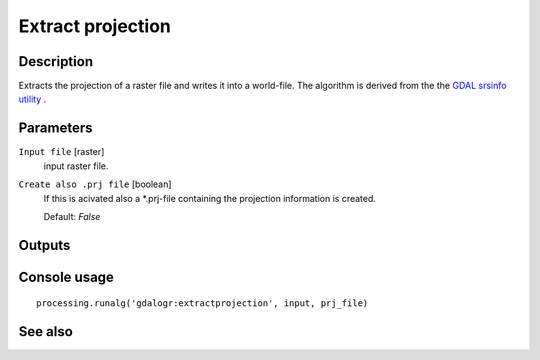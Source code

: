 Extract projection
==================

Description
-----------

Extracts the projection of a raster file and writes it into a 
world-file.
The algorithm is derived from the the `GDAL srsinfo utility <http://www.gdal.org/gdalsrsinfo.html>`_ .

Parameters
----------

``Input file`` [raster]
  input raster file.

``Create also .prj file`` [boolean]
  If this is acivated also a *.prj-file containing the projection 
  information is created.

  Default: *False*

Outputs
-------

Console usage
-------------

::

  processing.runalg('gdalogr:extractprojection', input, prj_file)

See also
--------


